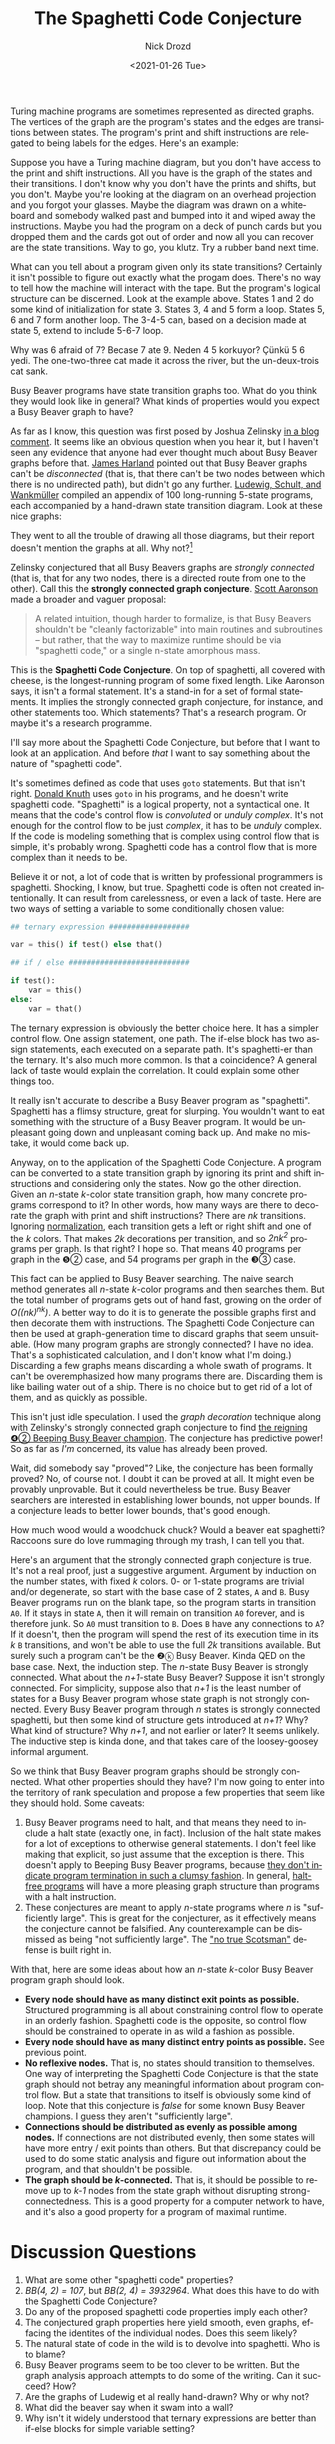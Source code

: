 #+options: ':nil *:t -:t ::t <:t H:3 \n:nil ^:t arch:headline
#+options: author:t broken-links:nil c:nil creator:nil
#+options: d:(not "LOGBOOK") date:t e:t email:nil f:t inline:t num:t
#+options: p:nil pri:nil prop:nil stat:t tags:t tasks:t tex:t
#+options: timestamp:t title:t toc:nil todo:t |:t
#+title: The Spaghetti Code Conjecture
#+date: <2021-01-26 Tue>
#+author: Nick Drozd
#+email: nicholasdrozd@gmail.com
#+language: en
#+select_tags: export
#+exclude_tags: noexport
#+creator: Emacs 28.0.50 (Org mode 9.3)
#+jekyll_layout: post
#+jekyll_categories:
#+jekyll_tags:

Turing machine programs are sometimes represented as directed graphs. The vertices of the graph are the program's states and the edges are transitions between states. The program's print and shift instructions are relegated to being labels for the edges. Here's an example:

[[/assets/2021-01-26-spaghetti-code-conjecture/green-graph.png]]

Suppose you have a Turing machine diagram, but you don't have access to the print and shift instructions. All you have is the graph of the states and their transitions. I don't know why you don't have the prints and shifts, but you don't. Maybe you're looking at the diagram on an overhead projection and you forgot your glasses. Maybe the diagram was drawn on a whiteboard and somebody walked past and bumped into it and wiped away the instructions. Maybe you had the program on a deck of punch cards but you dropped them and the cards got out of order and now all you can recover are the state transitions. Way to go, you klutz. Try a rubber band next time.

What can you tell about a program given only its state transitions? Certainly it isn't possible to figure out exactly what the progam does. There's no way to tell how the machine will interact with the tape. But the program's logical structure can be discerned. Look at the example above. States 1 and 2 do some kind of initialization for state 3. States 3, 4 and 5 form a loop. States 5, 6 and 7 form another loop. The 3-4-5 can, based on a decision made at state 5, extend to include 5-6-7 loop.

Why was 6 afraid of 7? Becase 7 ate 9. Neden 4 5 korkuyor? Çünkü 5 6 yedi. The one-two-three cat made it across the river, but the un-deux-trois cat sank.

Busy Beaver programs have state transition graphs too. What do you think they would look like in general? What kinds of properties would you expect a Busy Beaver graph to have?

As far as I know, this question was first posed by Joshua Zelinsky [[https://www.scottaaronson.com/blog/?p=4916#comment-1850560][in a blog comment]]. It seems like an obvious question when you hear it, but I haven't seen any evidence that anyone had ever thought much about Busy Beaver graphs before that. [[https://arxiv.org/pdf/1610.03184.pdf][James Harland]] pointed out that Busy Beaver graphs can't be /disconnected/ (that is, that there can't be two nodes between which there is no undirected path), but didn't go any further. [[https://core.ac.uk/download/pdf/147554934.pdf][Ludewig, Schult, and Wankmüller]] compiled an appendix of 100 long-running 5-state programs, each accompanied by a hand-drawn state transition diagram. Look at these nice graphs:

[[/assets/2021-01-26-spaghetti-code-conjecture/uwe-graphs.png]]

They went to all the trouble of drawing all those diagrams, but their report doesn't mention the graphs at all. Why not?[fn:1]

Zelinsky conjectured that all Busy Beavers graphs are /strongly connected/ (that is, that for any two nodes, there is a directed route from one to the other). Call this the *strongly connected graph conjecture*. [[https://www.scottaaronson.com/papers/bb.pdf][Scott Aaronson]] made a broader and vaguer proposal:

#+begin_quote
A related intuition, though harder to formalize, is that Busy Beavers shouldn't be "cleanly factorizable" into main routines and subroutines -- but rather, that the way to maximize runtime should be via "spaghetti code," or a single n-state amorphous mass.
#+end_quote

This is the *Spaghetti Code Conjecture*. On top of spaghetti, all covered with cheese, is the longest-running program of some fixed length. Like Aaronson says, it isn't a formal statement. It's a stand-in for a set of formal statements. It implies the strongly connected graph conjecture, for instance, and other statements too. Which statements? That's a research program. Or maybe it's a research programme.

I'll say more about the Spaghetti Code Conjecture, but before that I want to look at an application. And before /that/ I want to say something about the nature of "spaghetti code".

It's sometimes defined as code that uses =goto= statements. But that isn't right. [[http://citeseerx.ist.psu.edu/viewdoc/download?doi=10.1.1.103.6084&rep=rep1&type=pdf][Donald Knuth]] uses =goto= in his programs, and he doesn't write spaghetti code. "Spaghetti" is a logical property, not a syntactical one. It means that the code's control flow is /convoluted/ or /unduly complex/. It's not enough for the control flow to be just /complex/, it has to be /unduly/ complex. If the code is modeling something that is complex using control flow that is simple, it's probably wrong. Spaghetti code has a control flow that is more complex than it needs to be.

Believe it or not, a lot of code that is written by professional programmers is spaghetti. Shocking, I know, but true. Spaghetti code is often not created intentionally. It can result from carelessness, or even a lack of taste. Here are two ways of setting a variable to some conditionally chosen value:

#+begin_src python
    ## ternary expression ##################

    var = this() if test() else that()

    ## if / else ###########################

    if test():
        var = this()
    else:
        var = that()
#+end_src

The ternary expression is obviously the better choice here. It has a simpler control flow. One assign statement, one path. The if-else block has two assign statements, each executed on a separate path. It's spaghetti-er than the ternary. It's also much more common. Is that a coincidence? A general lack of taste would explain the correlation. It could explain some other things too.

It really isn't accurate to describe a Busy Beaver program as "spaghetti". Spaghetti has a flimsy structure, great for slurping. You wouldn't want to eat something with the structure of a Busy Beaver program. It would be unpleasant going down and unpleasant coming back up. And make no mistake, it would come back up.

Anyway, on to the application of the Spaghetti Code Conjecture. A program can be converted to a state transition graph by ignoring its print and shift instructions and considering only the states. Now go the other direction. Given an /n/-state /k/-color state transition graph, how many concrete programs correspond to it? In other words, how many ways are there to decorate the graph with print and shift instructions? There are /nk/ transitions. Ignoring [[https://nickdrozd.github.io/2020/10/04/turing-machine-notation-and-normal-form.html][normalization]], each transition gets a left or right shift and one of the /k/ colors. That makes /2k/ decorations per transition, and so /2nk^2/ programs per graph. Is that right? I hope so. That means 40 programs per graph in the ❺② case, and 54 programs per graph in the ❸③ case.

This fact can be applied to Busy Beaver searching. The naive search method generates all /n/-state /k/-color programs and then searches them. But the total number of programs gets out of hand fast, growing on the order of /O((nk)^nk)/. A better way to do it is to generate the possible graphs first and then decorate them with instructions. The Spaghetti Code Conjecture can then be used at graph-generation time to discard graphs that seem unsuitable. (How many program graphs are strongly connected? I have no idea. That's a sophisticated calculation, and I don't know what I'm doing.) Discarding a few graphs means discarding a whole swath of programs. It can't be overemphasized how many programs there are. Discarding them is like bailing water out of a ship. There is no choice but to get rid of a lot of them, and as quickly as possible.

This isn't just idle speculation. I used the /graph decoration/ technique along with Zelinsky's strongly connected graph conjecture to find [[https://nickdrozd.github.io/2020/10/09/beeping-busy-beaver-results.html][the reigning ❹② Beeping Busy Beaver champion]]. The conjecture has predictive power! So as far as /I'm/ concerned, its value has already been proved.

Wait, did somebody say "proved"? Like, the conjecture has been formally proved? No, of course not. I doubt it can be proved at all. It might even be provably unprovable. But it could nevertheless be true. Busy Beaver searchers are interested in establishing lower bounds, not upper bounds. If a conjecture leads to better lower bounds, that's good enough.

How much wood would a woodchuck chuck? Would a beaver eat spaghetti? Raccoons sure do love rummaging through my trash, I can tell you that.

Here's an argument that the strongly connected graph conjecture is true. It's not a real proof, just a suggestive argument. Argument by induction on the number states, with fixed /k/ colors. 0- or 1-state programs are trivial and/or degenerate, so start with the base case of 2 states, =A= and =B=. Busy Beaver programs run on the blank tape, so the program starts in transition =A0=. If it stays in state =A=, then it will remain on transition =A0= forever, and is therefore junk. So =A0= must transition to =B=. Does =B= have any connections to =A=? If it doesn't, then the program will spend the rest of its execution time in its /k/ =B= transitions, and won't be able to use the full /2k/ transitions available. But surely such a program can't be the ❷ⓚ Busy Beaver. Kinda QED on the base case. Next, the induction step. The /n/-state Busy Beaver is strongly connected. What about the /n+1/-state Busy Beaver? Suppose it isn't strongly connected. For simplicity, suppose also that /n+1/ is the least number of states for a Busy Beaver program whose state graph is not strongly connected. Every Busy Beaver program through /n/ states is strongly connected spaghetti, but then some kind of structure gets introduced at /n+1/? Why? What kind of structure? Why /n+1/, and not earlier or later? It seems unlikely. The inductive step is kinda done, and that takes care of the loosey-goosey informal argument.

So we think that Busy Beaver program graphs should be strongly connected. What other properties should they have? I'm now going to enter into the territory of rank speculation and propose a few properties that seem like they should hold. Some caveats:

1. Busy Beaver programs need to halt, and that means they need to include a halt state (exactly one, in fact). Inclusion of the halt state makes for a lot of exceptions to otherwise general statements. I don't feel like making that explicit, so just assume that the exception is there. This doesn't apply to Beeping Busy Beaver programs, because [[https://nickdrozd.github.io/2021/01/14/halt-quasihalt-recur.html][they don't indicate program termination in such a clumsy fashion]]. In general, [[https://oeis.org/A337025][halt-free programs]] will have a more pleasing graph structure than programs with a halt instruction.
2. These conjectures are meant to apply /n/-state programs where /n/ is "sufficiently large". This is great for the conjecturer, as it effectively means the conjecture cannot be falsified. Any counterexample can be dismissed as being "not sufficiently large". The [[https://en.wikipedia.org/wiki/No_true_Scotsman]["no true Scotsman"]] defense is built right in.

With that, here are some ideas about how an /n/-state /k/-color Busy Beaver program graph should look.

- *Every node should have as many distinct exit points as possible.* Structured programming is all about constraining control flow to operate in an orderly fashion. Spaghetti code is the opposite, so control flow should be constrained to operate in as wild a fashion as possible.
- *Every node should have as many distinct entry points as possible.* See previous point.
- *No reflexive nodes.* That is, no states should transition to themselves. One way of interpreting the Spaghetti Code Conjecture is that the state graph should not betray any meaningful information about program control flow. But a state that transitions to itself is obviously some kind of loop. Note that this conjecture is /false/ for some known Busy Beaver champions. I guess they aren't "sufficiently large".
- *Connections should be distributed as evenly as possible among nodes.* If connections are not distributed evenly, then some states will have more entry / exit points than others. But that discrepancy could be used to do some static analysis and figure out information about the program, and that shouldn't be possible.
- *The graph should be /k/-connected.* That is, it should be possible to remove up to /k-1/ nodes from the state graph without disrupting strong-connectedness. This is a good property for a computer network to have, and it's also a good property for a program of maximal runtime.

* Discussion Questions

1. What are some other "spaghetti code" properties?
2. /BB(4, 2) = 107/, but /BB(2, 4) = 3932964/. What does this have to do with the Spaghetti Code Conjecture?
3. Do any of the proposed spaghetti code properties imply each other?
4. The conjectured graph properties here yield smooth, even graphs, effacing the identites of the individual nodes. Does this seem likely?
5. The natural state of code in the wild is to devolve into spaghetti. Who is to blame?
6. Busy Beaver programs seem to be too clever to be written. But the graph analysis approach attempts to do some of the writing. Can it succeed? How?
7. Are the graphs of Ludewig et al really hand-drawn? Why or why not?
8. What did the beaver say when it swam into a wall?
9. Why isn't it widely understood that ternary expressions are better than if-else blocks for simple variable setting?

* Footnotes

[fn:1] Unrelated to graphs, Ludewig says:

#+begin_quote
What is the temptation of the Busy Beaver Problem? The mathematicians have taught us that the general Busy Beaver function is non computable. Different from simple mathematical truths, this result pleases our brain, but not our heart (at least not mine). And though we know we cannot win the war against the mathematical law, we would like to win a battle, i.e. to find at least one particular Busy Beaver.
#+end_quote
